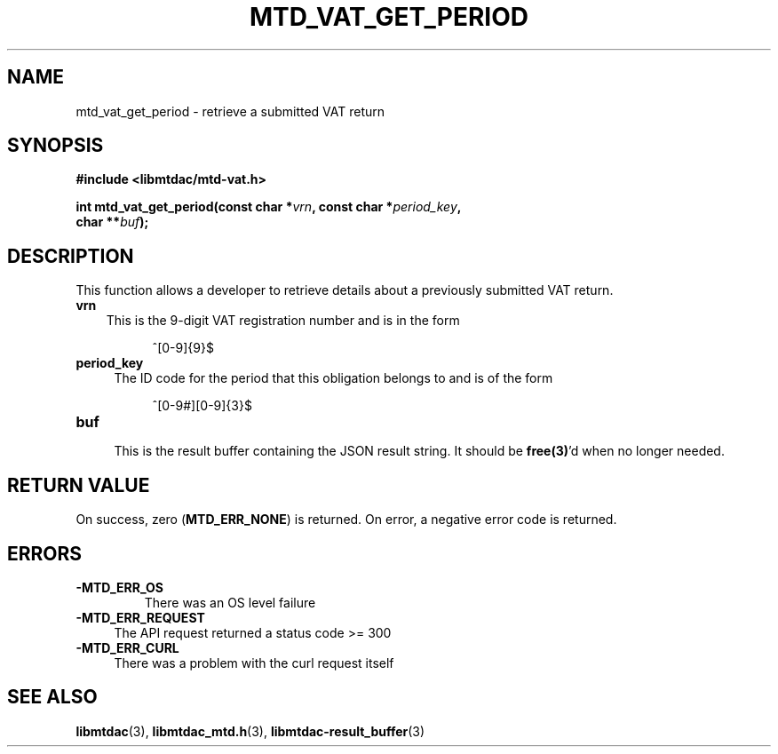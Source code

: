 .TH MTD_VAT_GET_PERIOD 3 "September 24, 2020" "" "libmtdac"

.SH NAME

mtd_vat_get_period \- retrieve a submitted VAT return

.SH SYNOPSIS

.B #include <libmtdac/mtd-vat.h>
.PP
.nf
.BI "int mtd_vat_get_period(const char *" vrn ", const char *" period_key ",
.BI "                       char **" buf );
.ni

.SH DESCRIPTION

This function allows a developer to retrieve details about a previously
submitted VAT return.

.TP 3
.B vrn
This is the 9-digit VAT registration number and is in the form
.PP
.RS 8
^[0-9]{9}$
.RE

.TP 4
.B period_key
The ID code for the period that this obligation belongs to and is of the form
.PP
.RS 8
^[0-9#][0-9]{3}$
.RE

.TP
.B buf
.RS 4
This is the result buffer containing the JSON result string. It should be
\fBfree(3)\fP'd when no longer needed.
.RE

.SH RETURN VALUE

On success, zero (\fBMTD_ERR_NONE\fP) is returned. On error, a negative error
code is returned.

.SH ERRORS

.TP
.B -MTD_ERR_OS
There was an OS level failure

.TP 4
.B -MTD_ERR_REQUEST
The API request returned a status code >= 300

.TP
.B -MTD_ERR_CURL
There was a problem with the curl request itself

.SH SEE ALSO

.BR libmtdac (3),
.BR libmtdac_mtd.h (3),
.BR libmtdac-result_buffer (3)
